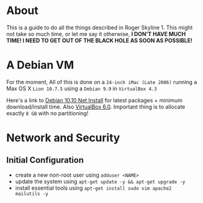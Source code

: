 * About

This is a guide to do all the things described in Roger Skyline 1. This might not take so much time, or let me say it otherwise, *I DON'T HAVE MUCH TIME! I NEED TO GET OUT OF THE BLACK HOLE AS SOON AS POSSIBLE!*

* A Debian VM

For the moment, All of this is done on a =24-inch iMac (Late 2006)= running a Max OS X =Lion 10.7.5= using a =Debian 9.9= in =VirtualBox 4.3=

Here's a link to [[https://cdimage.debian.org/debian-cd/current/amd64/iso-cd/debian-10.0.0-amd64-netinst.iso][Debian 10.10 Net Install]] for latest packages + minimum download/install time. Also [[https://download.virtualbox.org/virtualbox/6.0.10/VirtualBox-6.0.10-132072-OSX.dmg][VirtualBox 6.0]]. Important thing is to allocate exactly =8 GB= with no partitioning!

* Network and Security

** Initial Configuration

+ create a new non-root user using =adduser <NAME>=
+ update the system using =apt-get update -y && apt-get upgrade -y=
+ install essential tools using =apt-get install sudo vim apache2 mailutils -y=
